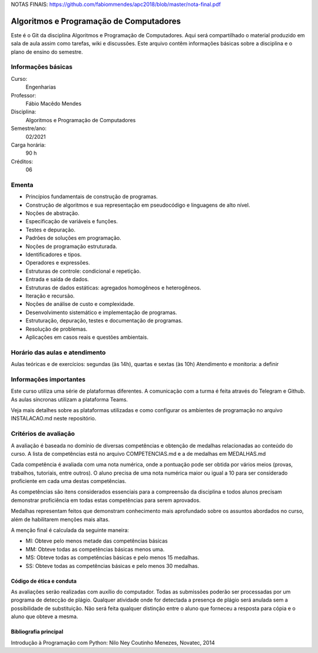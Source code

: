 NOTAS FINAIS: https://github.com/fabiommendes/apc2018/blob/master/nota-final.pdf


========================================
Algoritmos e Programação de Computadores
========================================

Este é o Git da disciplina Algoritmos e Programação de Computadores. Aqui será 
compartilhado o material produzido em sala de aula assim como tarefas, wiki e 
discussões. Este arquivo contêm informações básicas sobre a disciplina e o 
plano de ensino do semestre.


Informações básicas
===================

Curso: 
    Engenharias
Professor: 
    Fábio Macêdo Mendes
Disciplina: 
    Algoritmos e Programação de Computadores
Semestre/ano: 
    02/2021
Carga horária: 
    90 h
Créditos: 
    06


Ementa
======

* Princípios fundamentais de construção de programas.
* Construção de algoritmos e sua representação em pseudocódigo e linguagens de alto nível.
* Noções de abstração.
* Especificação de variáveis e funções.
* Testes e depuração.
* Padrões de soluções em programação.
* Noções de programação estruturada.
* Identificadores e tipos.
* Operadores e expressões.
* Estruturas de controle: condicional e repetição.
* Entrada e saída de dados.
* Estruturas de dados estáticas: agregados homogêneos e heterogêneos.
* Iteração e recursão.
* Noções de análise de custo e complexidade.
* Desenvolvimento sistemático e implementação de programas.
* Estruturação, depuração, testes e documentação de programas.
* Resolução de problemas.
* Aplicações em casos reais e questões ambientais.


Horário das aulas e atendimento
===============================

Aulas teóricas e de exercícios: segundas (às 14h), quartas e sextas (às 10h) 
Atendimento e monitoria: a definir


Informações importantes
=======================

Este curso utiliza uma série de plataformas diferentes. A comunicação com a turma é 
feita através do Telegram e Github. As aulas síncronas utilizam a plataforma Teams.

Veja mais detalhes sobre as plataformas utilizadas e como configurar os ambientes de
programação no arquivo INSTALACAO.md neste repositório.


Critérios de avaliação
======================

A avaliação é baseada no domínio de diversas competências e obtenção de medalhas 
relacionadas ao conteúdo do curso. A lista de competências está no arquivo 
COMPETENCIAS.md e a de medalhas em MEDALHAS.md 

Cada competência é avaliada com uma nota numérica, 
onde a pontuação pode ser obtida por vários meios (provas, trabalhos, tutoriais, 
entre outros). O aluno precisa de uma nota numérica maior ou igual a 10 para ser 
considerado proficiente em cada uma destas competências.

As competências são itens considerados essenciais para a compreensão da disciplina 
e todos alunos precisam demonstrar proficiência em todas estas competências 
para serem aprovados. 

Medalhas representam feitos que demonstram conhecimento mais aprofundado sobre 
os assuntos abordados no curso, além de habilitarem menções mais altas.

A menção final é calculada da seguinte maneira:

* MI: Obteve pelo menos metade das competências básicas
* MM: Obteve todas as competências básicas menos uma.
* MS: Obteve todas as competências básicas e pelo menos 15 medalhas.
* SS: Obteve todas as competências básicas e pelo menos 30 medalhas.


Código de ética e conduta
-------------------------

As avaliações serão realizadas com auxílio do computador. Todas as submissões poderão 
ser processadas por um programa de detecção de plágio. Qualquer atividade onde for 
detectada a presença de plágio será anulada sem a possibilidade de substituição. Não 
será feita qualquer distinção entre o aluno que forneceu a resposta para cópia e 
o aluno que obteve a mesma.

Bibliografia principal
----------------------

Introdução à Programação com Python: Nilo Ney Coutinho Menezes, Novatec, 2014


